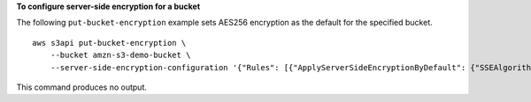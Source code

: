 **To configure server-side encryption for a bucket**

The following ``put-bucket-encryption`` example sets AES256 encryption as the default for the specified bucket. ::

    aws s3api put-bucket-encryption \
        --bucket amzn-s3-demo-bucket \
        --server-side-encryption-configuration '{"Rules": [{"ApplyServerSideEncryptionByDefault": {"SSEAlgorithm": "AES256"}}]}'

This command produces no output.